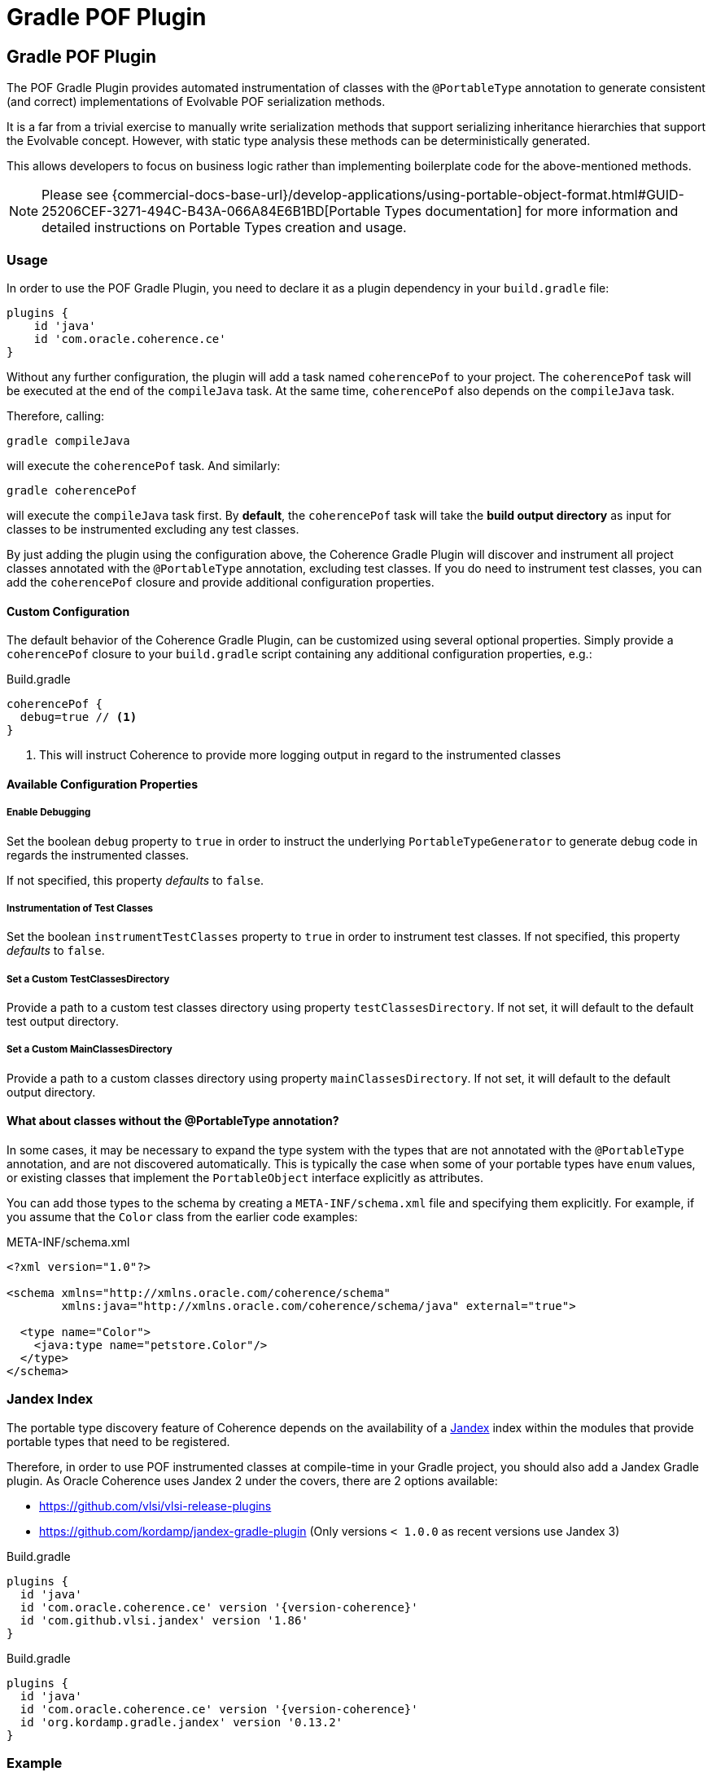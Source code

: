 ///////////////////////////////////////////////////////////////////////////////
    Copyright (c) 2000, 2023, Oracle and/or its affiliates.

    Licensed under the Universal Permissive License v 1.0 as shown at
    https://oss.oracle.com/licenses/upl.
///////////////////////////////////////////////////////////////////////////////
= Gradle POF Plugin
:description: Coherence Core Improvements
:keywords: coherence, java, documentation

// DO NOT remove this header - it might look like a duplicate of the header above, but
// both they serve a purpose, and the docs will look wrong if it is removed.
== Gradle POF Plugin

:coherence-gradle-plugin-version: {version-coherence}
:com-github-vlsi-jandex-version: 1.86
:org-kordamp-gradle-jandex-version: 0.13.2

The POF Gradle Plugin provides automated instrumentation of classes with the `@PortableType` annotation to generate
consistent (and correct) implementations of Evolvable POF serialization methods.

It is a far from a trivial exercise to manually write serialization methods that support serializing inheritance
hierarchies that support the Evolvable concept. However, with static type analysis these methods can be deterministically
generated.

This allows developers to focus on business logic rather than implementing boilerplate code for the above-mentioned
methods.

NOTE: Please see
{commercial-docs-base-url}/develop-applications/using-portable-object-format.html#GUID-25206CEF-3271-494C-B43A-066A84E6B1BD[Portable Types documentation]
for more information and detailed instructions on Portable Types creation and usage.

=== Usage

In order to use the POF Gradle Plugin, you need to declare it as a plugin dependency in your `build.gradle` file:

[source,groovy]
----
plugins {
    id 'java'
    id 'com.oracle.coherence.ce'
}
----

Without any further configuration, the plugin will add a task named `coherencePof` to your project. The `coherencePof`
task will be executed at the end of the `compileJava` task. At the same time, `coherencePof` also depends on the `compileJava` task.

Therefore, calling:

[source,bash]
----
gradle compileJava
----

will execute the `coherencePof` task. And similarly:

[source,bash]
----
gradle coherencePof
----

will execute the `compileJava` task first. By *default*, the `coherencePof` task will take the *build output directory* as
input for classes to be instrumented excluding any test classes.

By just adding the plugin using the configuration above, the Coherence Gradle Plugin will discover and instrument all
project classes annotated with the `@PortableType` annotation, excluding test classes. If you do need to instrument test
classes, you can add the `coherencePof` closure and provide additional configuration properties.

==== Custom Configuration

The default behavior of the Coherence Gradle Plugin, can be customized using several optional properties. Simply provide
a `coherencePof` closure to your `build.gradle` script containing any additional configuration properties, e.g.:

.Build.gradle
[source,groovy]
----
coherencePof {
  debug=true // <1>
}
----
<1> This will instruct Coherence to provide more logging output in regard to the instrumented classes

==== Available Configuration Properties

===== Enable Debugging

Set the boolean `debug` property to `true` in order to instruct the underlying `PortableTypeGenerator` to generate debug
code in regards the instrumented classes.

If not specified, this property _defaults_ to `false`.

===== Instrumentation of Test Classes

Set the boolean `instrumentTestClasses` property to `true` in order to instrument test classes.
If not specified, this property _defaults_ to `false`.

===== Set a Custom TestClassesDirectory

Provide a path to a custom test classes directory using property `testClassesDirectory`. If not set, it will default
to the default test output directory.

===== Set a Custom MainClassesDirectory

Provide a path to a custom classes directory using property `mainClassesDirectory`. If not set, it will default
to the default output directory.

==== What about classes without the @PortableType annotation?

In some cases, it may be necessary to expand the type system with the types that are not annotated with the
`@PortableType` annotation, and are not discovered automatically. This is typically the case when some of your portable
types have `enum` values, or existing classes that implement the `PortableObject` interface explicitly as attributes.

You can add those types to the schema by creating a `META-INF/schema.xml` file and specifying them explicitly. For example,
if you assume that the `Color` class from the earlier code examples:

.META-INF/schema.xml
[source,xml]
----
<?xml version="1.0"?>

<schema xmlns="http://xmlns.oracle.com/coherence/schema"
        xmlns:java="http://xmlns.oracle.com/coherence/schema/java" external="true">

  <type name="Color">
    <java:type name="petstore.Color"/>
  </type>
</schema>
----

=== Jandex Index

The portable type discovery feature of Coherence depends on the availability of a
https://github.com/smallrye/jandex[Jandex] index within the modules that provide portable types that need to be registered.

Therefore, in order to use POF instrumented classes at compile-time in your Gradle project, you should also add a
Jandex Gradle plugin. As Oracle Coherence uses Jandex 2 under the covers, there are 2 options available:

- https://github.com/vlsi/vlsi-release-plugins
- https://github.com/kordamp/jandex-gradle-plugin (Only versions `< 1.0.0` as recent versions use Jandex 3)

.Build.gradle
[source,groovy,subs="normal"]
----
plugins {
  id 'java'
  id 'com.oracle.coherence.ce' version '{coherence-gradle-plugin-version}'
  id 'com.github.vlsi.jandex' version '{com-github-vlsi-jandex-version}'
}
----

.Build.gradle
[source,groovy,subs="normal"]
----
plugins {
  id 'java'
  id 'com.oracle.coherence.ce' version '{coherence-gradle-plugin-version}'
  id 'org.kordamp.gradle.jandex' version '{org-kordamp-gradle-jandex-version}'
}
----

=== Example

An example `Person` class (below) when processed with the plugin, results in the bytecode shown below.

.Person.java
[source,java]
----
@PortableType(id=1000)
public class Person
    {
    public Person()
        {
        }

    public Person(int id, String name, Address address)
        {
        super();
        this.id = id;
        this.name = name;
        this.address = address;
        }

    int id;
    String name;
    Address address;

    // getters and setters omitted for brevity
    }
----

Let's inspect the generated bytecode:

[source,bash]
----
javap Person.class
----

This should yield the following output:

[source,java]
----
public class demo.Person implements com.tangosol.io.pof.PortableObject,com.tangosol.io.pof.EvolvableObject {
  int id;
  java.lang.String name;
  demo.Address address;
  public demo.Person();
  public demo.Person(int, java.lang.String, demo.Address);
  public int getId();
  public void setId(int);
  public java.lang.String getName();
  public void setName(java.lang.String);
  public demo.Address getAddress();
  public void setAddress(demo.Address);
  public java.lang.String toString();
  public int hashCode();
  public boolean equals(java.lang.Object);

  public void readExternal(com.tangosol.io.pof.PofReader) throws java.io.IOException; // <1>
  public void writeExternal(com.tangosol.io.pof.PofWriter) throws java.io.IOException;
  public com.tangosol.io.Evolvable getEvolvable(int);
  public com.tangosol.io.pof.EvolvableHolder getEvolvableHolder();
}
----
<1> Additional methods generated by Coherence POF plugin.

==== Skip Execution

You can skip the execution of the `coherencePof` task by running the Gradle build using the `-x` flag, e.g.:

[source,bash]
----
gradle clean build -x coherencePof
----

=== Development

During development, it is extremely useful to rapidly test the plugin code against separate example projects. For this,
we can use Gradle's https://docs.gradle.org/current/userguide/composite_builds.html[composite build] feature. Therefore,
the Coherence POF Gradle Plugin module itself provides a separate `sample` module. From within
the sample directory you can execute:

[source,bash]
----
gradle clean compileJava --include-build ../plugin
----

This will not only build the sample but will also build the plugin and developers can make plugin code changes and see
changes rapidly reflected in the execution of the sample module.

Alternatively, you can build and install the Coherence Gradle plugin to your local Maven repository using:

[source,bash]
----
gradle publishToMavenLocal
----

For projects to pick up the local changes ensure the following configuration:

.Build.gradle
[source,groovy,subs="normal"]
----
plugins {
  id 'java'
  id 'com.oracle.coherence.ce' version '{coherence-gradle-plugin-version}'
  id 'com.github.vlsi.jandex' version '{com-github-vlsi-jandex-version}'
}
----

.Settings.gradle
[source,groovy,subs="normal"]
----
pluginManagement {
  repositories {
    mavenLocal()
    gradlePluginPortal()
  }
}
----
